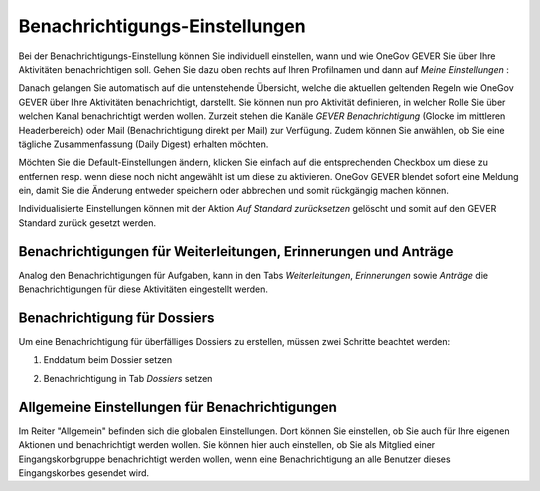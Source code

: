 .. _label-benachrichtigungen:

Benachrichtigungs-Einstellungen
===============================

Bei der Benachrichtigungs-Einstellung können Sie individuell einstellen, wann
und wie OneGov GEVER Sie über Ihre Aktivitäten benachrichtigen soll.
Gehen Sie dazu oben rechts auf Ihren Profilnamen und dann auf *Meine Einstellungen* :

|img-benachrichtigungs-einstellungen-1|

Danach gelangen Sie automatisch auf die untenstehende Übersicht, welche die
aktuellen geltenden Regeln wie OneGov GEVER über Ihre Aktivitäten
benachrichtigt, darstellt. Sie können nun pro Aktivität definieren, in welcher
Rolle Sie über welchen Kanal benachrichtigt werden wollen. Zurzeit stehen die
Kanäle *GEVER Benachrichtigung* (Glocke im mittleren Headerbereich) oder Mail
(Benachrichtigung direkt per Mail) zur Verfügung. Zudem können Sie anwählen, ob
Sie eine tägliche Zusammenfassung (Daily Digest) erhalten möchten.

|img-benachrichtigungs-einstellungen-2|

Möchten Sie die Default-Einstellungen ändern, klicken Sie einfach auf die
entsprechenden Checkbox um diese zu entfernen resp. wenn diese noch nicht
angewählt ist um diese zu aktivieren. OneGov GEVER blendet sofort eine
Meldung ein, damit Sie die Änderung entweder speichern oder abbrechen und
somit rückgängig machen können.

|img-benachrichtigungs-einstellungen-3|

Individualisierte Einstellungen können mit der Aktion *Auf Standard zurücksetzen*
gelöscht und somit auf den GEVER Standard zurück gesetzt werden.

|img-benachrichtigungs-einstellungen-4|

Benachrichtigungen für Weiterleitungen, Erinnerungen und Anträge
--------------------------------------------------------------------------
Analog den Benachrichtigungen für Aufgaben, kann in den Tabs *Weiterleitungen*,
*Erinnerungen* sowie *Anträge* die Benachrichtigungen für diese Aktivitäten
eingestellt werden.

|img-benachrichtigungs-einstellungen-5|

Benachrichtigung für Dossiers
-----------------------------
Um eine Benachrichtigung für überfälliges Dossiers zu erstellen, müssen
zwei Schritte beachtet werden:

1. Enddatum beim Dossier setzen

|img-benachrichtigungs-einstellungen-6|

2. Benachrichtigung in Tab *Dossiers* setzen

|img-benachrichtigungs-einstellungen-7|

Allgemeine Einstellungen für Benachrichtigungen
-----------------------------------------------
Im Reiter "Allgemein" befinden sich die globalen Einstellungen. Dort können Sie einstellen, ob Sie auch für Ihre eigenen Aktionen und benachrichtigt werden wollen. Sie können hier auch einstellen, ob Sie als Mitglied einer Eingangskorbgruppe benachrichtigt werden wollen, wenn eine Benachrichtigung an alle Benutzer dieses Eingangskorbes gesendet wird.

.. |img-benachrichtigungs-einstellungen-1| image:: img/media/img-benachrichtigungs-einstellungen-1.png
.. |img-benachrichtigungs-einstellungen-2| image:: img/media/img-benachrichtigungs-einstellungen-2.png
.. |img-benachrichtigungs-einstellungen-3| image:: img/media/img-benachrichtigungs-einstellungen-3.png
.. |img-benachrichtigungs-einstellungen-4| image:: img/media/img-benachrichtigungs-einstellungen-4.png
.. |img-benachrichtigungs-einstellungen-5| image:: img/media/img-benachrichtigungs-einstellungen-5.png
.. |img-benachrichtigungs-einstellungen-6| image:: img/media/img-benachrichtigungs-einstellungen-6.png
.. |img-benachrichtigungs-einstellungen-7| image:: img/media/img-benachrichtigungs-einstellungen-7.png

.. disqus::
